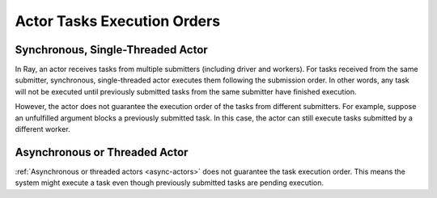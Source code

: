 Actor Tasks Execution Orders
============================

Synchronous, Single-Threaded Actor
----------------------------------
In Ray, an actor receives tasks from multiple submitters (including driver and workers).
For tasks received from the same submitter, synchronous, single-threaded actor executes
them following the submission order.
In other words, any task will not be executed until previously submitted tasks from
the same submitter have finished execution.

.. tabbed:: Python

    .. code-block:: python

        import ray

        @ray.remote
        class Counter:
            def __init__(self):
                self.value = 0

            def add(self, addition):
                self.value += addition
                return self.value

        counter = Counter.remote()

        # For tasks from the same submitter,
        # their are executed according to submission order.
        value0 = counter.add.remote(1)
        value1 = counter.add.remote(2)

        # Output: 1. The first submitted task is executed first.
        print(ray.get(value0))
        # Output: 3. The later submitted task is executed later.
        print(ray.get(value1))


However, the actor does not guarantee the execution order of the tasks from different
submitters. For example, suppose an unfulfilled argument blocks a previously submitted
task. In this case, the actor can still execute tasks submitted by a different worker.

.. tabbed:: Python

    .. code-block:: python

        import time
        import ray

        @ray.remote
        class Counter:
            def __init__(self):
                self.value = 0

            def add(self, addition):
                self.value += addition
                return self.value

        counter = Counter.remote()

        # Submit task from a worker
        @ray.remote
        def submitter(value):
            return ray.get(counter.add.remote(value))

        # Simulate delayed result resolution.
        @ray.remote
        def delayed_resolution(value):
            time.sleep(5)
            return value

        # Submit tasks from different workers, with
        # the first submitted task waiting for
        # dependency resolution.
        value0 = submitter.remote(delayed_resolution.remote(1))
        value1 = submitter.remote(2)

        # Output: 3. The first submitted task is executed later.
        print(ray.get(value0))
        # Output: 2. The later submitted task is executed first.
        print(ray.get(value1))


Asynchronous or Threaded Actor
------------------------------
:ref:`Asynchronous or threaded actors <async-actors>` does not guarantee the
task execution order. This means the system might execute a task
even though previously submitted tasks are pending execution.

.. tabbed:: Python

    .. code-block:: python

        import time
        import ray

        @ray.remote
        class AsyncCounter:
            def __init__(self):
                self.value = 0

            async def add(self, addition):
                self.value += addition
                return self.value

        counter = AsyncCounter.remote()

        # Simulate delayed result resolution.
        @ray.remote
        def delayed_resolution(value):
            time.sleep(5)
            return value

        # Submit tasks from the driver, with
        # the first submitted task waiting for
        # dependency resolution.
        value0 = counter.add.remote(delayed_resolution.remote(1))
        value1 = counter.add.remote(2)

        # Output: 3. The first submitted task is executed later.
        print(ray.get(value0))
        # Output: 2. The later submitted task is executed first.
        print(ray.get(value1))